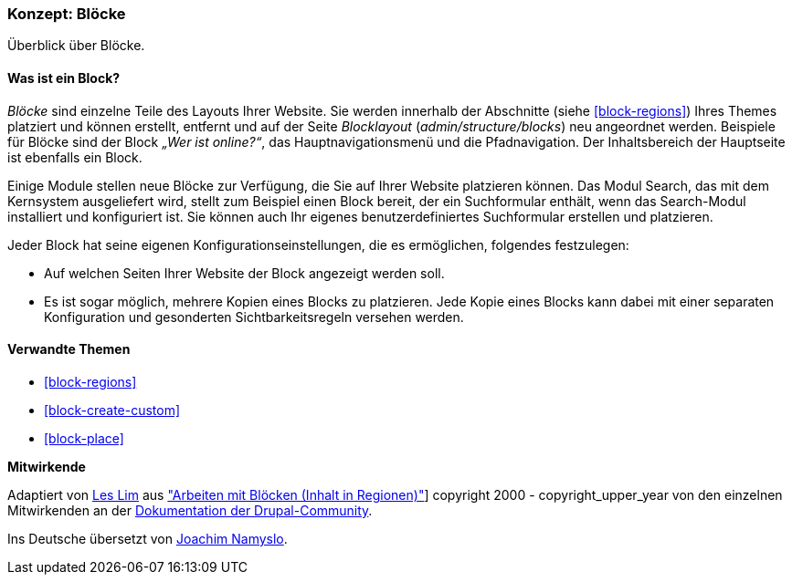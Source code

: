 [[block-concept]]

=== Konzept: Blöcke

[role="summary"]
Überblick über Blöcke.

(((Block,overview)))

//==== Erforderliche Vorkenntnisse

==== Was ist ein Block?

_Blöcke_ sind einzelne Teile des Layouts Ihrer Website. Sie werden
innerhalb der Abschnitte (siehe <<block-regions>>) Ihres Themes platziert und
können erstellt, entfernt und auf der Seite
_Blocklayout_  (_admin/structure/blocks_) neu angeordnet werden. Beispiele für
Blöcke sind der Block _„Wer ist online?“_, das Hauptnavigationsmenü und die
Pfadnavigation. Der Inhaltsbereich der Hauptseite ist ebenfalls ein Block.

Einige Module stellen neue Blöcke zur Verfügung, die Sie auf Ihrer Website
platzieren können. Das Modul Search, das mit dem Kernsystem ausgeliefert wird,
stellt zum Beispiel einen Block bereit, der ein Suchformular enthält,
wenn das Search-Modul installiert und konfiguriert ist.
Sie können auch Ihr eigenes benutzerdefiniertes Suchformular erstellen
und platzieren.

Jeder Block hat seine eigenen Konfigurationseinstellungen, die es
ermöglichen, folgendes festzulegen:

* Auf welchen Seiten Ihrer Website der Block angezeigt werden soll.

* Es ist sogar möglich, mehrere Kopien eines Blocks zu platzieren. Jede Kopie
eines Blocks kann dabei mit einer separaten Konfiguration und gesonderten
Sichtbarkeitsregeln versehen werden.

==== Verwandte Themen

* <<block-regions>>
* <<block-create-custom>>
* <<block-place>>

//==== Weiterführende Quellen


*Mitwirkende*

Adaptiert von https://www.drupal.org/u/les-lim[Les Lim] aus
https://www.drupal.org/docs/8/core/modules/block/overview["Arbeiten mit Blöcken
(Inhalt in Regionen)"]]
copyright 2000 - copyright_upper_year von den einzelnen Mitwirkenden an der
https://www.drupal.org/documentation[Dokumentation der Drupal-Community].

Ins Deutsche übersetzt von https://www.drupal.org/u/Joachim-Namyslo[Joachim Namyslo].
